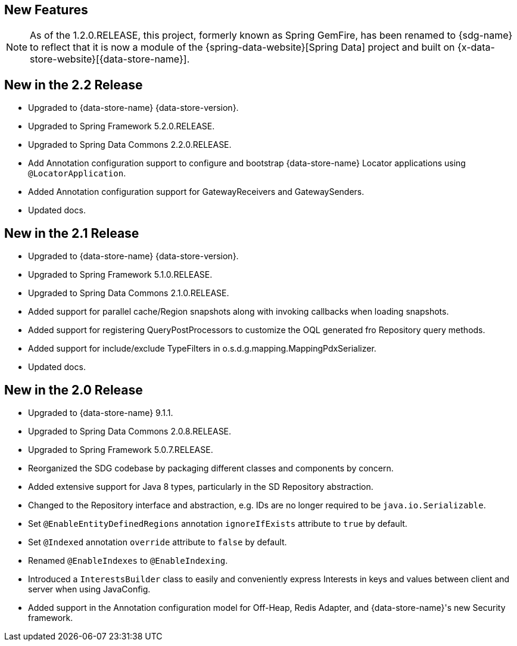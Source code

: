 [[new-features]]
== New Features

NOTE: As of the 1.2.0.RELEASE, this project, formerly known as Spring GemFire, has been renamed to {sdg-name}
to reflect that it is now a module of the {spring-data-website}[Spring Data] project and built on
{x-data-store-website}[{data-store-name}].

[[new-in-2-2-0]]
== New in the 2.2 Release

* Upgraded to {data-store-name} {data-store-version}.
* Upgraded to Spring Framework 5.2.0.RELEASE.
* Upgraded to Spring Data Commons 2.2.0.RELEASE.
* Add Annotation configuration support to configure and bootstrap {data-store-name} Locator applications
using `@LocatorApplication`.
* Added Annotation configuration support for GatewayReceivers and GatewaySenders.
* Updated docs.

[[new-in-2-1-0]]
== New in the 2.1 Release

* Upgraded to {data-store-name} {data-store-version}.
* Upgraded to Spring Framework 5.1.0.RELEASE.
* Upgraded to Spring Data Commons 2.1.0.RELEASE.
* Added support for parallel cache/Region snapshots along with invoking callbacks when loading snapshots.
* Added support for registering QueryPostProcessors to customize the OQL generated fro Repository query methods.
* Added support for include/exclude TypeFilters in o.s.d.g.mapping.MappingPdxSerializer.
* Updated docs.

[[new-in-2-0-0]]
== New in the 2.0 Release

* Upgraded to {data-store-name} 9.1.1.
* Upgraded to Spring Data Commons 2.0.8.RELEASE.
* Upgraded to Spring Framework 5.0.7.RELEASE.
* Reorganized the SDG codebase by packaging different classes and components by concern.
* Added extensive support for Java 8 types, particularly in the SD Repository abstraction.
* Changed to the Repository interface and abstraction, e.g. IDs are no longer required to be `java.io.Serializable`.
* Set `@EnableEntityDefinedRegions` annotation `ignoreIfExists` attribute to `true` by default.
* Set `@Indexed` annotation `override` attribute to `false` by default.
* Renamed `@EnableIndexes` to `@EnableIndexing`.
* Introduced a `InterestsBuilder` class to easily and conveniently express Interests in keys and values between client
and server when using JavaConfig.
* Added support in the Annotation configuration model for Off-Heap, Redis Adapter,
and {data-store-name}'s new Security framework.
